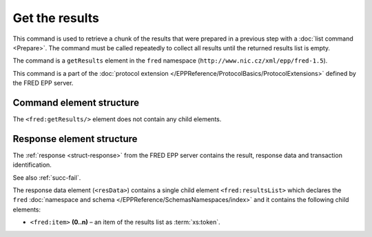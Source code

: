 
.. index:: getResults

Get the results
===============

This command is used to retrieve a chunk of the results
that were prepared in a previous step with a :doc:`list command <Prepare>`.
The command must be called repeatedly to collect all results until the returned
results list is empty.

The command is a ``getResults`` element in the ``fred`` namespace
(``http://www.nic.cz/xml/epp/fred-1.5``).

This command is a part of the :doc:`protocol extension </EPPReference/ProtocolBasics/ProtocolExtensions>`
defined by the FRED EPP server.

Command element structure
-------------------------

The ``<fred:getResults/>`` element does not contain any child elements.

.. code-block:: xml
   :caption: Example

   <?xml version="1.0" encoding="utf-8" standalone="no"?>
   <epp xmlns="urn:ietf:params:xml:ns:epp-1.0"
    xmlns:xsi="http://www.w3.org/2001/XMLSchema-instance"
    xsi:schemaLocation="urn:ietf:params:xml:ns:epp-1.0 epp-1.0.xsd">
   <extension>
      <fred:extcommand xmlns:fred="http://www.nic.cz/xml/epp/fred-1.5"
       xsi:schemaLocation="http://www.nic.cz/xml/epp/fred-1.5 fred-1.5.xsd">
         <fred:getResults/>
         <fred:clTRID>ovcu003#17-08-11at12:27:01</fred:clTRID>
      </fred:extcommand>
   </extension>
   </epp>

.. code-block:: shell
   :caption: FRED-client equivalent

   > get_results

Response element structure
--------------------------

The :ref:`response <struct-response>` from the FRED EPP server contains
the result, response data and transaction identification.

See also :ref:`succ-fail`.

The response data element (``<resData>``) contains a single child element
``<fred:resultsList>`` which declares the ``fred`` :doc:`namespace and schema </EPPReference/SchemasNamespaces/index>`
and it contains the following child elements:

* ``<fred:item>`` **(0..n)** – an item of the results list as :term:`xs:token`.

.. code-block:: xml
   :caption: Example

   <?xml version="1.0" encoding="UTF-8"?>
   <epp xmlns="urn:ietf:params:xml:ns:epp-1.0"
    xmlns:xsi="http://www.w3.org/2001/XMLSchema-instance"
    xsi:schemaLocation="urn:ietf:params:xml:ns:epp-1.0 epp-1.0.xsd">
   <response>
      <result code="1000">
         <msg>Command completed successfully</msg>
      </result>
      <resData>
         <fred:resultsList xmlns:fred="http://www.nic.cz/xml/epp/fred-1.5"
          xsi:schemaLocation="http://www.nic.cz/xml/epp/fred-1.5 fred-1.5.0.xsd">
            <fred:item>1.1.1.7.4.5.2.2.2.0.2.4.e164.arpa</fred:item>
            <fred:item>mydomain.cz</fred:item>
            <fred:item>thisdomain.cz</fred:item>
            <fred:item>trdomain.cz</fred:item>
         </fred:resultsList>
      </resData>
      <trID>
         <clTRID>ovcu003#17-08-11at12:27:01</clTRID>
         <svTRID>ReqID-0000141135</svTRID>
      </trID>
   </response>
   </epp>
